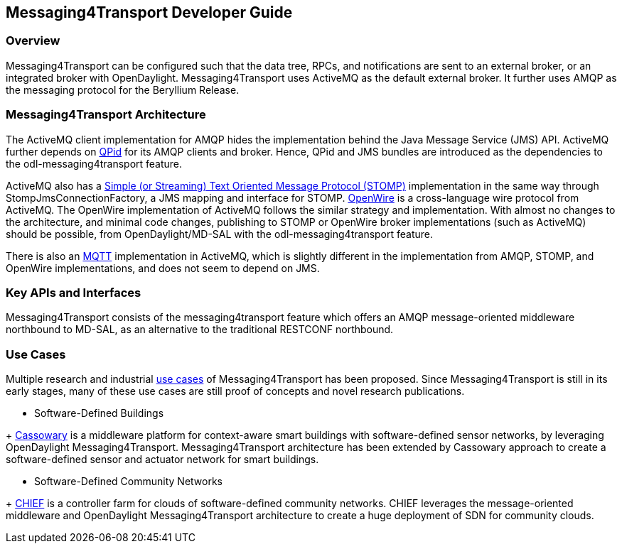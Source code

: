 == Messaging4Transport Developer Guide

=== Overview
Messaging4Transport can be configured such that the data tree, RPCs, and notifications are sent to an external broker, or an integrated broker with OpenDaylight. Messaging4Transport uses ActiveMQ as the default external broker. It further uses AMQP as the messaging protocol for the Beryllium Release.


=== Messaging4Transport Architecture
The ActiveMQ client implementation for AMQP hides the implementation behind the Java Message Service (JMS) API. ActiveMQ further depends on https://qpid.apache.org/[QPid] for its AMQP clients and broker. Hence, QPid and JMS bundles are introduced as the dependencies to the odl-messaging4transport feature.


ActiveMQ also has a http://stomp.github.io/[Simple (or Streaming) Text Oriented Message Protocol (STOMP)] implementation in the same way through StompJmsConnectionFactory, a JMS mapping and interface for STOMP. http://activemq.apache.org/openwire.html[OpenWire] is a cross-language wire protocol from ActiveMQ. The OpenWire implementation of ActiveMQ follows the similar strategy and implementation. With almost no changes to the architecture, and minimal code changes, publishing to STOMP or OpenWire broker implementations (such as ActiveMQ) should be possible, from OpenDaylight/MD-SAL with the odl-messaging4transport feature.


There is also an http://mqtt.org/[MQTT] implementation in ActiveMQ, which is slightly different in the implementation from AMQP, STOMP, and OpenWire implementations, and does not seem to depend on JMS.


=== Key APIs and Interfaces
Messaging4Transport consists of the messaging4transport feature which offers an AMQP message-oriented middleware northbound to MD-SAL, as an alternative to the traditional RESTCONF northbound.


=== Use Cases

Multiple research and industrial https://wiki.opendaylight.org/view/Messaging4Transport:Use_Cases[use cases] of Messaging4Transport has been proposed. Since Messaging4Transport is still in its early stages, many of these use cases are still proof of concepts and novel research publications.

* Software-Defined Buildings

+ http://www.navigators.di.fc.ul.pt/w2/img_auth.php/9/90/Navtalk20151120_Kathiravelu.paper.pdf[Cassowary] is a middleware platform for context-aware smart buildings with software-defined sensor networks, by leveraging OpenDaylight Messaging4Transport. Messaging4Transport architecture has been extended by Cassowary approach to create a software-defined sensor and actuator network for smart buildings.

* Software-Defined Community Networks

+ http://www.gsd.inesc-id.pt/~pradeeban/SDS2016/IEEE_SDS_16_CHIEF.pdf[CHIEF] is a controller farm for clouds of software-defined community networks. CHIEF leverages the message-oriented middleware and OpenDaylight Messaging4Transport architecture to create a huge deployment of SDN for community clouds.